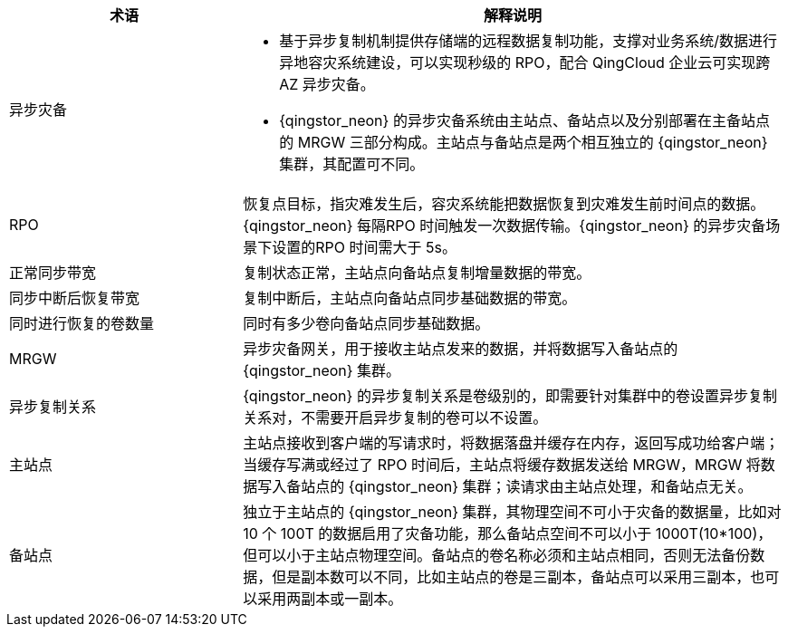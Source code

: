 // 异步灾备相关'


[cols="3,7a",options="header"]
|===
|术语 |解释说明
|异步灾备 
|* 基于异步复制机制提供存储端的远程数据复制功能，支撑对业务系统/数据进行异地容灾系统建设，可以实现秒级的 RPO，配合 QingCloud 企业云可实现跨 AZ 异步灾备。
* {qingstor_neon} 的异步灾备系统由主站点、备站点以及分别部署在主备站点的 MRGW 三部分构成。主站点与备站点是两个相互独立的 {qingstor_neon} 集群，其配置可不同。

|RPO
|恢复点目标，指灾难发生后，容灾系统能把数据恢复到灾难发生前时间点的数据。{qingstor_neon} 每隔RPO 时间触发一次数据传输。{qingstor_neon} 的异步灾备场景下设置的RPO 时间需大于 5s。

|正常同步带宽 
|复制状态正常，主站点向备站点复制增量数据的带宽。

|同步中断后恢复带宽 
|复制中断后，主站点向备站点同步基础数据的带宽。

|同时进行恢复的卷数量 
|同时有多少卷向备站点同步基础数据。

|MRGW 
|异步灾备网关，用于接收主站点发来的数据，并将数据写入备站点的 {qingstor_neon} 集群。

|异步复制关系
|{qingstor_neon} 的异步复制关系是卷级别的，即需要针对集群中的卷设置异步复制关系对，不需要开启异步复制的卷可以不设置。

|主站点 
|主站点接收到客户端的写请求时，将数据落盘并缓存在内存，返回写成功给客户端；当缓存写满或经过了 RPO 时间后，主站点将缓存数据发送给 MRGW，MRGW 将数据写入备站点的 {qingstor_neon} 集群；读请求由主站点处理，和备站点无关。

|备站点 
|独立于主站点的 {qingstor_neon} 集群，其物理空间不可小于灾备的数据量，比如对 10 个 100T 的数据启用了灾备功能，那么备站点空间不可以小于 1000T(10*100)，但可以小于主站点物理空间。备站点的卷名称必须和主站点相同，否则无法备份数据，但是副本数可以不同，比如主站点的卷是三副本，备站点可以采用三副本，也可以采用两副本或一副本。
|===
